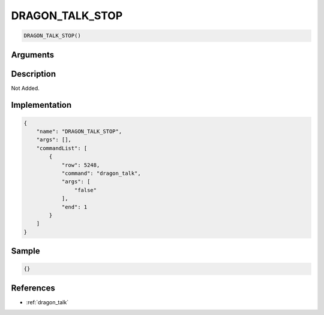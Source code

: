 .. _DRAGON_TALK_STOP:

DRAGON_TALK_STOP
========================

.. code-block:: text

	DRAGON_TALK_STOP()


Arguments
------------


Description
-------------

Not Added.

Implementation
-------------

.. code-block:: json

	{
	    "name": "DRAGON_TALK_STOP",
	    "args": [],
	    "commandList": [
	        {
	            "row": 5248,
	            "command": "dragon_talk",
	            "args": [
	                "false"
	            ],
	            "end": 1
	        }
	    ]
	}

Sample
-------------

.. code-block:: json

	{}

References
-------------
* :ref:`dragon_talk`
